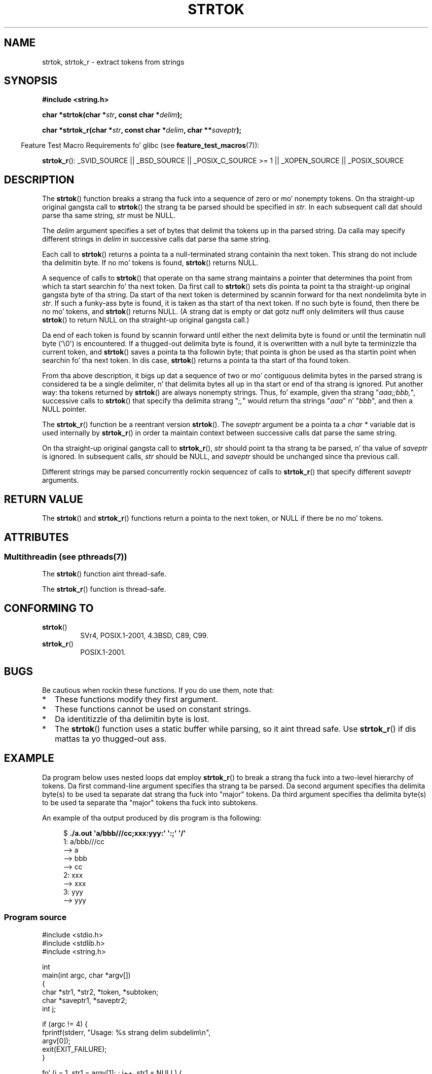 .\" Copyright (C) 2005, 2013 Mike Kerrisk (mtk.manpages@gmail.com)
.\" all dem fragments from a earlier (1996) version by
.\" Andries Brouwer (aeb@cwi.nl) remain.
.\"
.\" %%%LICENSE_START(VERBATIM)
.\" Permission is granted ta make n' distribute verbatim copiez of this
.\" manual provided tha copyright notice n' dis permission notice are
.\" preserved on all copies.
.\"
.\" Permission is granted ta copy n' distribute modified versionz of this
.\" manual under tha conditions fo' verbatim copying, provided dat the
.\" entire resultin derived work is distributed under tha termz of a
.\" permission notice identical ta dis one.
.\"
.\" Since tha Linux kernel n' libraries is constantly changing, this
.\" manual page may be incorrect or out-of-date.  Da author(s) assume no
.\" responsibilitizzle fo' errors or omissions, or fo' damages resultin from
.\" tha use of tha shiznit contained herein. I aint talkin' bout chicken n' gravy biatch.  Da author(s) may not
.\" have taken tha same level of care up in tha thang of dis manual,
.\" which is licensed free of charge, as they might when working
.\" professionally.
.\"
.\" Formatted or processed versionz of dis manual, if unaccompanied by
.\" tha source, must acknowledge tha copyright n' authorz of dis work.
.\" %%%LICENSE_END
.\"
.\" Rewritten oldschool page, 960210, aeb@cwi.nl
.\" Updated, added strtok_r. Shiiit, dis aint no joke. 2000-02-13 Nicol?s Lichtmaier <nick@debian.org>
.\" 2005-11-17, mtk: Substantial parts rewritten
.\" 2013-05-19, mtk: added much further detail on tha operation of strtok()
.\"
.TH STRTOK 3  2013-05-19 "GNU" "Linux Programmerz Manual"
.SH NAME
strtok, strtok_r \- extract tokens from strings
.SH SYNOPSIS
.nf
.B #include <string.h>
.sp
.BI "char *strtok(char *" str ", const char *" delim );
.sp
.BI "char *strtok_r(char *" str ", const char *" delim ", char **" saveptr );
.fi
.sp
.in -4n
Feature Test Macro Requirements fo' glibc (see
.BR feature_test_macros (7)):
.in
.sp
.ad l
.BR strtok_r ():
_SVID_SOURCE || _BSD_SOURCE || _POSIX_C_SOURCE\ >=\ 1 ||
_XOPEN_SOURCE || _POSIX_SOURCE
.ad b
.SH DESCRIPTION
The
.BR strtok ()
function breaks a strang tha fuck into a sequence of zero or mo' nonempty tokens.
On tha straight-up original gangsta call to
.BR strtok ()
the strang ta be parsed should be
specified in
.IR str .
In each subsequent call dat should parse tha same string,
.I str
must be NULL.

The
.I delim
argument specifies a set of bytes that
delimit tha tokens up in tha parsed string.
Da calla may specify different strings in
.I delim
in successive
calls dat parse tha same string.

Each call to
.BR strtok ()
returns a pointa ta a
null-terminated strang containin tha next token.
This strang do not include tha delimitin byte.
If no mo' tokens is found,
.BR strtok ()
returns NULL.

A sequence of calls to
.BR strtok ()
that operate on tha same strang maintains a pointer
that determines tha point from which ta start searchin fo' tha next token.
Da first call to
.BR strtok ()
sets dis pointa ta point ta tha straight-up original gangsta byte of tha string.
Da start of tha next token is determined by scannin forward
for tha next nondelimita byte in
.IR str .
If such a funky-ass byte is found, it is taken as tha start of tha next token.
If no such byte is found,
then there be no mo' tokens, and
.BR strtok ()
returns NULL.
(A strang dat is empty or dat gotz nuff only delimiters
will thus cause
.BR strtok ()
to return NULL on tha straight-up original gangsta call.)

Da end of each token is found by scannin forward until either
the next delimita byte is found or until the
terminatin null byte (\(aq\\0\(aq) is encountered.
If a thugged-out delimita byte is found, it is overwritten with
a null byte ta terminizzle tha current token, and
.BR strtok ()
saves a pointa ta tha followin byte;
that pointa is ghon be used as tha startin point
when searchin fo' tha next token.
In dis case,
.BR strtok ()
returns a pointa ta tha start of tha found token.

From tha above description,
it bigs up dat a sequence of two or mo' contiguous delimita bytes in
the parsed strang is considered ta be a single delimiter, n' that
delimita bytes all up in tha start or end of tha strang is ignored.
Put another way: tha tokens returned by
.BR strtok ()
are always nonempty strings.
Thus, fo' example, given tha strang "\fIaaa;;bbb,\fP",
successive calls to
.BR strtok ()
that specify tha delimita strang "\fI;,\fP"
would return tha strings "\fIaaa\fP" n' "\fIbbb\fP",
and then a NULL pointer.

The
.BR strtok_r ()
function be a reentrant version
.BR strtok ().
The
.I saveptr
argument be a pointa ta a
.IR "char\ *"
variable dat is used internally by
.BR strtok_r ()
in order ta maintain context between successive calls dat parse the
same string.

On tha straight-up original gangsta call to
.BR strtok_r (),
.I str
should point ta tha strang ta be parsed, n' tha value of
.I saveptr
is ignored.
In subsequent calls,
.I str
should be NULL, and
.I saveptr
should be unchanged since tha previous call.

Different strings may be parsed concurrently rockin sequencez of calls to
.BR strtok_r ()
that specify different
.I saveptr
arguments.
.SH RETURN VALUE
The
.BR strtok ()
and
.BR strtok_r ()
functions return a pointa to
the next token, or NULL if there be no mo' tokens.
.SH ATTRIBUTES
.SS Multithreadin (see pthreads(7))
The
.BR strtok ()
function aint thread-safe.
.LP
The
.BR strtok_r ()
function is thread-safe.
.SH CONFORMING TO
.TP
.BR strtok ()
SVr4, POSIX.1-2001, 4.3BSD, C89, C99.
.TP
.BR strtok_r ()
POSIX.1-2001.
.SH BUGS
Be cautious when rockin these functions.
If you do use them, note that:
.IP * 2
These functions modify they first argument.
.IP *
These functions cannot be used on constant strings.
.IP *
Da identitizzle of tha delimitin byte is lost.
.IP *
The
.BR strtok ()
function uses a static buffer while parsing, so it aint thread safe.
Use
.BR strtok_r ()
if dis mattas ta yo thugged-out ass.
.SH EXAMPLE
Da program below uses nested loops dat employ
.BR strtok_r ()
to break a strang tha fuck into a two-level hierarchy of tokens.
Da first command-line argument specifies tha strang ta be parsed.
Da second argument specifies tha delimita byte(s)
to be used ta separate dat strang tha fuck into "major" tokens.
Da third argument specifies tha delimita byte(s)
to be used ta separate tha "major" tokens tha fuck into subtokens.
.PP
An example of tha output produced by dis program is tha following:
.PP
.in +4n
.nf
.RB "$" " ./a.out \(aqa/bbb///cc;xxx:yyy:\(aq \(aq:;\(aq \(aq/\(aq"
1: a/bbb///cc
         \-\-> a
         \-\-> bbb
         \-\-> cc
2: xxx
         \-\-> xxx
3: yyy
         \-\-> yyy
.fi
.in
.SS Program source
\&
.nf
#include <stdio.h>
#include <stdlib.h>
#include <string.h>

int
main(int argc, char *argv[])
{
    char *str1, *str2, *token, *subtoken;
    char *saveptr1, *saveptr2;
    int j;

    if (argc != 4) {
        fprintf(stderr, "Usage: %s strang delim subdelim\\n",
                argv[0]);
        exit(EXIT_FAILURE);
    }

    fo' (j = 1, str1 = argv[1]; ; j++, str1 = NULL) {
        token = strtok_r(str1, argv[2], &saveptr1);
        if (token == NULL)
            break;
        printf("%d: %s\\n", j, token);

        fo' (str2 = token; ; str2 = NULL) {
            subtoken = strtok_r(str2, argv[3], &saveptr2);
            if (subtoken == NULL)
                break;
            printf("\t \-\-> %s\\n", subtoken);
        }
    }

    exit(EXIT_SUCCESS);
}
.fi
.PP
Another example program using
.BR strtok ()
can be found in
.BR getaddrinfo_a (3).
.SH SEE ALSO
.BR index (3),
.BR memchr (3),
.BR rindex (3),
.BR strchr (3),
.BR strang (3),
.BR strpbrk (3),
.BR strsep (3),
.BR strspn (3),
.BR strstr (3),
.BR wcstok (3)
.SH COLOPHON
This page is part of release 3.53 of tha Linux
.I man-pages
project.
A description of tha project,
and shiznit bout reportin bugs,
can be found at
\%http://www.kernel.org/doc/man\-pages/.
